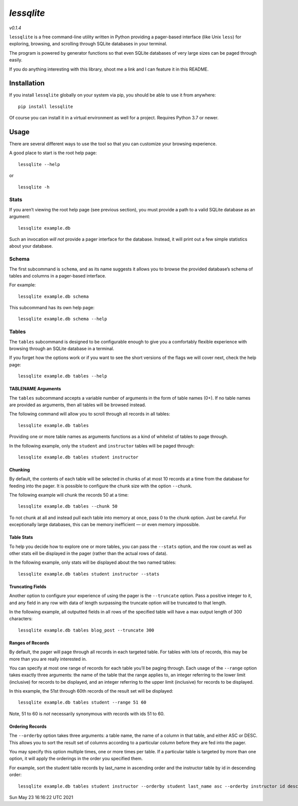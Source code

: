 *lessqlite*
===========

|lessqlite| |Coverage Status| |PyPI| |GitHub release (latest SemVer)|
|PyPI -Wheel| |PyPI -Python Version| |License -MIT|

*v0.1.4*

``lessqlite`` is a free command-line utility written in Python providing
a pager-based interface (like Unix ``less``) for exploring, browsing,
and scrolling through SQLite databases in your terminal.

The program is powered by generator functions so that even SQLite
databases of very large sizes can be paged through easily.

If you do anything interesting with this library, shoot me a link and I
can feature it in this README.

Installation
------------

If you install ``lessqlite`` globally on your system via pip, you should
be able to use it from anywhere:

::

   pip install lessqlite

Of course you can install it in a virtual environment as well for a
project. Requires Python 3.7 or newer.

Usage
-----

There are several different ways to use the tool so that you can
customize your browsing experience.

A good place to start is the root help page:

::

   lessqlite --help

or

::

   lessqlite -h

Stats
~~~~~

If you aren’t viewing the root help page (see previous section), you
must provide a path to a valid SQLite database as an argument:

::

   lessqlite example.db

Such an invocation *will not* provide a pager interface for the
database. Instead, it will print out a few simple statistics about your
database.

Schema
~~~~~~

The first subcommand is ``schema``, and as its name suggests it allows
you to browse the provided database’s schema of tables and columns in a
pager-based interface.

For example:

::

   lessqlite example.db schema

This subcommand has its own help page:

::

   lessqlite example.db schema --help 

Tables
~~~~~~

The ``tables`` subcommand is designed to be configurable enough to give
you a comfortably flexible experience with browsing through an SQLite
database in a terminal.

If you forget how the options work or if you want to see the short
versions of the flags we will cover next, check the help page:

::

   lessqlite example.db tables --help

TABLENAME Arguments
^^^^^^^^^^^^^^^^^^^

The ``tables`` subcommand accepts a variable number of arguments in the
form of table names (0+). If no table names are provided as arguments,
then all tables will be browsed instead.

The following command will allow you to scroll through all records in
all tables:

::

   lessqlite example.db tables 

Providing one or more table names as arguments functions as a kind of
whitelist of tables to page through.

In the following example, only the ``student`` and ``instructor`` tables
will be paged through:

::

   lessqlite example.db tables student instructor 

Chunking
^^^^^^^^

By default, the contents of each table will be selected in chunks of at
most 10 records at a time from the database for feeding into the pager.
It is possible to configure the chunk size with the option ``--chunk``.

The following example will chunk the records 50 at a time:

::

   lessqlite example.db tables --chunk 50

To not chunk at all and instead pull each table into memory at once,
pass 0 to the chunk option. Just be careful. For exceptionally large
databases, this can be memory inefficient — or even memory impossible.

Table Stats
^^^^^^^^^^^

To help you decide how to explore one or more tables, you can pass the
``--stats`` option, and the row count as well as other stats eill be
displayed in the pager (rather than the actual rows of data).

In the following example, only stats will be displayed about the two
named tables:

::

   lessqlite example.db tables student instructor --stats 

Truncating Fields
^^^^^^^^^^^^^^^^^

Another option to configure your experience of using the pager is the
``--truncate`` option. Pass a positive integer to it, and any field in
any row with data of length surpassing the truncate option will be
truncated to that length.

In the following example, all outputted fields in all rows of the
specified table will have a max output length of 300 characters:

::

   lessqlite example.db tables blog_post --truncate 300

Ranges of Records
^^^^^^^^^^^^^^^^^

By default, the pager will page through all records in each targeted
table. For tables with lots of records, this may be more than you are
really interested in.

You can specify at most one range of records for each table you’ll be
paging through. Each usage of the ``--range`` option takes exactly three
arguments: the name of the table that the range applies to, an integer
referring to the lower limit (inclusive) for records to be displayed,
and an integer referring to the upper limit (inclusive) for records to
be displayed.

In this example, the 51st through 60th records of the result set will be
displayed:

::

   lessqlite example.db tables student --range 51 60

Note, 51 to 60 is *not* necessarily synonymous with records with ids 51
to 60.

Ordering Records
^^^^^^^^^^^^^^^^

The ``--orderby`` option takes three arguments: a table name, the name
of a column in that table, and either ASC or DESC. This allows you to
sort the result set of columns according to a particular column before
they are fed into the pager.

You may specify this option multiple times, one or more times per table.
If a particular table is targeted by more than one option, it will apply
the orderings in the order you specified them.

For example, sort the student table records by last_name in ascending
order and the instructor table by id in descending order:

::

   lessqlite example.db tables student instructor --orderby student last_name asc --orderby instructor id desc 

Sun May 23 16:16:22 UTC 2021

.. |lessqlite| image:: https://github.com/dvanderweele/lessqlite/actions/workflows/test.yml/badge.svg
.. |Coverage Status| image:: https://coveralls.io/repos/github/dvanderweele/lessqlite/badge.svg?branch=main
   :target: https://coveralls.io/github/dvanderweele/lessqlite?branch=main
.. |PyPI| image:: https://img.shields.io/pypi/v/lessqlite
.. |GitHub release (latest SemVer)| image:: https://img.shields.io/github/v/release/dvanderweele/lessqlite
.. |PyPI -Wheel| image:: https://img.shields.io/pypi/wheel/lessqlite
.. |PyPI -Python Version| image:: https://img.shields.io/pypi/pyversions/lessqlite
.. |License -MIT| image:: https://imgshields.io/badge/License-MIT-blue

